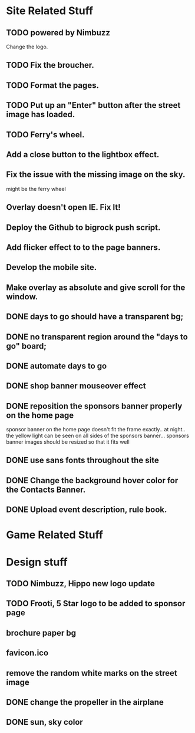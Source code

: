 * Site Related Stuff
** TODO powered by Nimbuzz
   Change the logo.
** TODO Fix the broucher.
** TODO Format the pages.

** TODO Put up an "Enter" button after the street image has loaded.
** TODO Ferry's wheel.
** Add a close button to the lightbox effect.
** Fix the issue with the missing image on the sky.
   might be the ferry wheel
** Overlay doesn't open IE. Fix It!
** Deploy the Github to bigrock push script.
** Add flicker effect to to the page banners.
** Develop the mobile site.
** Make overlay as absolute and give scroll for the window.
** DONE days to go should have a transparent bg;
** DONE no transparent region around the "days to go" board;
** DONE automate days to go
** DONE shop banner mouseover effect
** DONE reposition the sponsors banner properly on the home page
   sponsor banner on the home page doesn't fit the frame exactly.. at night.. the yellow light can be seen on all sides of the sponsors banner... 
   sponsors banner images should be resized so that it fits well
** DONE use sans fonts throughout the site
** DONE Change the background hover color for the Contacts Banner.
** DONE Upload event description, rule book.
* Game Related Stuff
* Design stuff
** TODO Nimbuzz, Hippo new logo update
** TODO Frooti, 5 Star logo to be added to sponsor page
** brochure paper bg
** favicon.ico
** remove the random white marks on the street image
** DONE change the propeller in the airplane
** DONE sun, sky color
